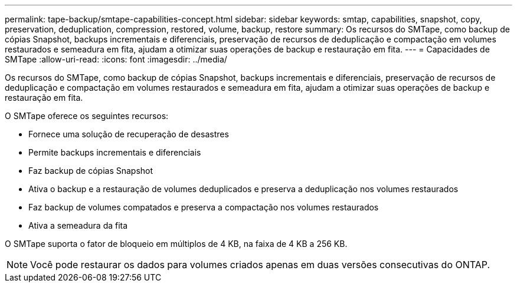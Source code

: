 ---
permalink: tape-backup/smtape-capabilities-concept.html 
sidebar: sidebar 
keywords: smtap, capabilities, snapshot, copy, preservation, deduplication, compression, restored, volume, backup, restore 
summary: Os recursos do SMTape, como backup de cópias Snapshot, backups incrementais e diferenciais, preservação de recursos de deduplicação e compactação em volumes restaurados e semeadura em fita, ajudam a otimizar suas operações de backup e restauração em fita. 
---
= Capacidades de SMTape
:allow-uri-read: 
:icons: font
:imagesdir: ../media/


[role="lead"]
Os recursos do SMTape, como backup de cópias Snapshot, backups incrementais e diferenciais, preservação de recursos de deduplicação e compactação em volumes restaurados e semeadura em fita, ajudam a otimizar suas operações de backup e restauração em fita.

O SMTape oferece os seguintes recursos:

* Fornece uma solução de recuperação de desastres
* Permite backups incrementais e diferenciais
* Faz backup de cópias Snapshot
* Ativa o backup e a restauração de volumes deduplicados e preserva a deduplicação nos volumes restaurados
* Faz backup de volumes compatados e preserva a compactação nos volumes restaurados
* Ativa a semeadura da fita


O SMTape suporta o fator de bloqueio em múltiplos de 4 KB, na faixa de 4 KB a 256 KB.

[NOTE]
====
Você pode restaurar os dados para volumes criados apenas em duas versões consecutivas do ONTAP.

====